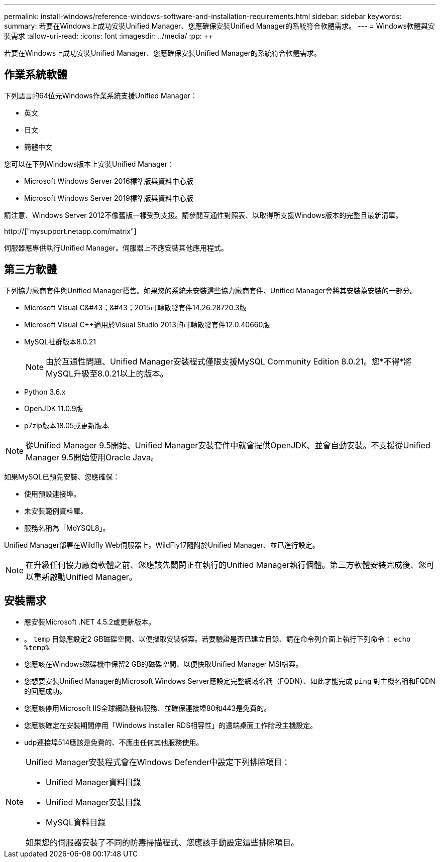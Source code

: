 ---
permalink: install-windows/reference-windows-software-and-installation-requirements.html 
sidebar: sidebar 
keywords:  
summary: 若要在Windows上成功安裝Unified Manager、您應確保安裝Unified Manager的系統符合軟體需求。 
---
= Windows軟體與安裝需求
:allow-uri-read: 
:icons: font
:imagesdir: ../media/
:pp: &#43;&#43;


[role="lead"]
若要在Windows上成功安裝Unified Manager、您應確保安裝Unified Manager的系統符合軟體需求。



== 作業系統軟體

下列語言的64位元Windows作業系統支援Unified Manager：

* 英文
* 日文
* 簡體中文


您可以在下列Windows版本上安裝Unified Manager：

* Microsoft Windows Server 2016標準版與資料中心版
* Microsoft Windows Server 2019標準版與資料中心版


請注意、Windows Server 2012不像舊版一樣受到支援。請參閱互通性對照表、以取得所支援Windows版本的完整且最新清單。

http://["mysupport.netapp.com/matrix"]

伺服器應專供執行Unified Manager。伺服器上不應安裝其他應用程式。



== 第三方軟體

下列協力廠商套件與Unified Manager搭售。如果您的系統未安裝這些協力廠商套件、Unified Manager會將其安裝為安裝的一部分。

* Microsoft Visual C&#43；&#43；2015可轉散發套件14.26.28720.3版
* Microsoft Visual C&#43;&#43;適用於Visual Studio 2013的可轉散發套件12.0.40660版
* MySQL社群版本8.0.21
+
[NOTE]
====
由於互通性問題、Unified Manager安裝程式僅限支援MySQL Community Edition 8.0.21。您*不得*將MySQL升級至8.0.21以上的版本。

====
* Python 3.6.x
* OpenJDK 11.0.9版
* p7zip版本18.05或更新版本


[NOTE]
====
從Unified Manager 9.5開始、Unified Manager安裝套件中就會提供OpenJDK、並會自動安裝。不支援從Unified Manager 9.5開始使用Oracle Java。

====
如果MySQL已預先安裝、您應確保：

* 使用預設連接埠。
* 未安裝範例資料庫。
* 服務名稱為「MoYSQL8」。


Unified Manager部署在Wildfly Web伺服器上。WildFly17隨附於Unified Manager、並已進行設定。

[NOTE]
====
在升級任何協力廠商軟體之前、您應該先關閉正在執行的Unified Manager執行個體。第三方軟體安裝完成後、您可以重新啟動Unified Manager。

====


== 安裝需求

* 應安裝Microsoft .NET 4.5.2或更新版本。
* 。 `temp` 目錄應設定2 GB磁碟空間、以便擷取安裝檔案。若要驗證是否已建立目錄、請在命令列介面上執行下列命令： `echo %temp%`
* 您應該在Windows磁碟機中保留2 GB的磁碟空間、以便快取Unified Manager MSI檔案。
* 您想要安裝Unified Manager的Microsoft Windows Server應設定完整網域名稱（FQDN）、如此才能完成 `ping` 對主機名稱和FQDN的回應成功。
* 您應該停用Microsoft IIS全球網路發佈服務、並確保連接埠80和443是免費的。
* 您應該確定在安裝期間停用「Windows Installer RDS相容性」的遠端桌面工作階段主機設定。
* udp連接埠514應該是免費的、不應由任何其他服務使用。


[NOTE]
====
Unified Manager安裝程式會在Windows Defender中設定下列排除項目：

* Unified Manager資料目錄
* Unified Manager安裝目錄
* MySQL資料目錄


如果您的伺服器安裝了不同的防毒掃描程式、您應該手動設定這些排除項目。

====